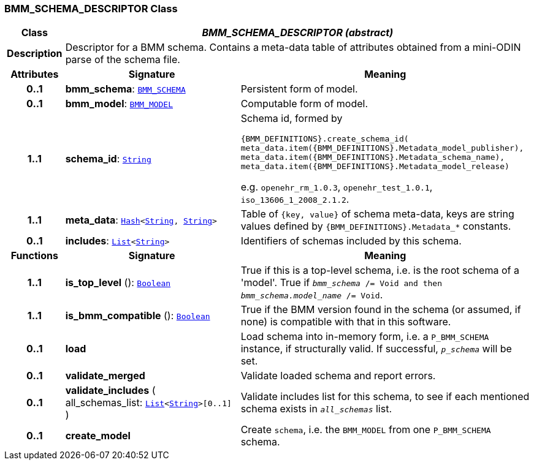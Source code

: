 === BMM_SCHEMA_DESCRIPTOR Class

[cols="^1,3,5"]
|===
h|*Class*
2+^h|*__BMM_SCHEMA_DESCRIPTOR (abstract)__*

h|*Description*
2+a|Descriptor for a BMM schema. Contains a meta-data table of attributes obtained from a mini-ODIN parse of the  schema file.

h|*Attributes*
^h|*Signature*
^h|*Meaning*

h|*0..1*
|*bmm_schema*: `<<_bmm_schema_class,BMM_SCHEMA>>`
a|Persistent form of model.

h|*0..1*
|*bmm_model*: `<<_bmm_model_class,BMM_MODEL>>`
a|Computable form of model.

h|*1..1*
|*schema_id*: `link:/releases/BASE/{base_release}/foundation_types.html#_string_class[String^]`
a|Schema id, formed by

`{BMM_DEFINITIONS}.create_schema_id(
meta_data.item({BMM_DEFINITIONS}.Metadata_model_publisher),
meta_data.item({BMM_DEFINITIONS}.Metadata_schema_name),
meta_data.item({BMM_DEFINITIONS}.Metadata_model_release)`

e.g. `openehr_rm_1.0.3`, `openehr_test_1.0.1`, `iso_13606_1_2008_2.1.2`.

h|*1..1*
|*meta_data*: `link:/releases/BASE/{base_release}/foundation_types.html#_hash_class[Hash^]<link:/releases/BASE/{base_release}/foundation_types.html#_string_class[String^], link:/releases/BASE/{base_release}/foundation_types.html#_string_class[String^]>`
a|Table of `{key, value}` of schema meta-data, keys are string values defined by `{BMM_DEFINITIONS}.Metadata_*` constants.

h|*0..1*
|*includes*: `link:/releases/BASE/{base_release}/foundation_types.html#_list_class[List^]<link:/releases/BASE/{base_release}/foundation_types.html#_string_class[String^]>`
a|Identifiers of schemas included by this schema.
h|*Functions*
^h|*Signature*
^h|*Meaning*

h|*1..1*
|*is_top_level* (): `link:/releases/BASE/{base_release}/foundation_types.html#_boolean_class[Boolean^]`
a|True if this is a top-level schema, i.e. is the root schema of a 'model'. True if `_bmm_schema_ /= Void and then _bmm_schema.model_name_ /= Void`.

h|*1..1*
|*is_bmm_compatible* (): `link:/releases/BASE/{base_release}/foundation_types.html#_boolean_class[Boolean^]`
a|True if the BMM version found in the schema (or assumed, if none) is compatible with that in this software.

h|*0..1*
|*load*
a|Load schema into in-memory form, i.e. a `P_BMM_SCHEMA` instance, if structurally valid. If successful, `_p_schema_` will be set.

h|*0..1*
|*validate_merged*
a|Validate loaded schema and report errors.

h|*0..1*
|*validate_includes* ( +
all_schemas_list: `link:/releases/BASE/{base_release}/foundation_types.html#_list_class[List^]<link:/releases/BASE/{base_release}/foundation_types.html#_string_class[String^]>[0..1]` +
)
a|Validate includes list for this schema, to see if each mentioned schema exists in `_all_schemas_` list.

h|*0..1*
|*create_model*
a|Create `schema`, i.e. the `BMM_MODEL` from one `P_BMM_SCHEMA` schema.
|===
